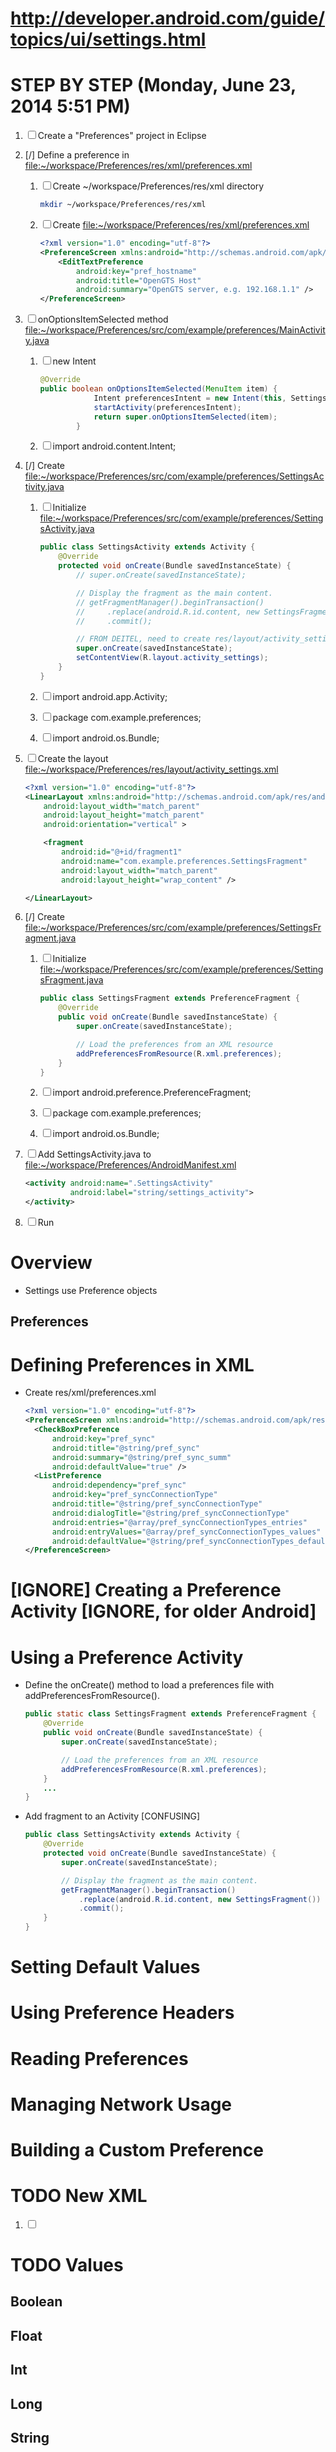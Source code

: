 * http://developer.android.com/guide/topics/ui/settings.html
**   
* STEP BY STEP (Monday, June 23, 2014 5:51 PM) 
  1. [ ] Create a "Preferences" project in Eclipse
  2. [/] Define a preference in file:~/workspace/Preferences/res/xml/preferences.xml 
     1. [ ] Create ~/workspace/Preferences/res/xml directory 
	#+BEGIN_SRC sh
	  mkdir ~/workspace/Preferences/res/xml
	#+END_SRC
     2. [ ] Create file:~/workspace/Preferences/res/xml/preferences.xml 
	#+BEGIN_SRC xml :tangle ~/workspace/Preferences/res/xml/preferences.xml :padline no
          <?xml version="1.0" encoding="utf-8"?>
          <PreferenceScreen xmlns:android="http://schemas.android.com/apk/res/android" >
              <EditTextPreference
                  android:key="pref_hostname"
                  android:title="OpenGTS Host"
                  android:summary="OpenGTS server, e.g. 192.168.1.1" />
          </PreferenceScreen>
	#+END_SRC
  3. [ ] onOptionsItemSelected method file:~/workspace/Preferences/src/com/example/preferences/MainActivity.java 
     1. [ ] new Intent
	#+BEGIN_SRC java
          @Override
          public boolean onOptionsItemSelected(MenuItem item) {
                      Intent preferencesIntent = new Intent(this, SettingsActivity.class);
                      startActivity(preferencesIntent); 
                      return super.onOptionsItemSelected(item);
                  }
	#+END_SRC
     2. [ ] import android.content.Intent;
  4. [/] Create file:~/workspace/Preferences/src/com/example/preferences/SettingsActivity.java 
     1. [ ] Initialize file:~/workspace/Preferences/src/com/example/preferences/SettingsActivity.java 
	#+BEGIN_SRC java :tangle ~/workspace/Preferences/src/com/example/preferences/SettingsActivity.java :padline no
          public class SettingsActivity extends Activity {
              @Override
              protected void onCreate(Bundle savedInstanceState) {
                  // super.onCreate(savedInstanceState);
                  
                  // Display the fragment as the main content.
                  // getFragmentManager().beginTransaction()
                  //     .replace(android.R.id.content, new SettingsFragment())
                  //     .commit();

                  // FROM DEITEL, need to create res/layout/activity_settings.xml
                  super.onCreate(savedInstanceState);
                  setContentView(R.layout.activity_settings);
              }
          }
        #+END_SRC
     2. [ ] import android.app.Activity;
     3. [ ] package com.example.preferences;
     4. [ ] import android.os.Bundle;
  5. [ ] Create the layout file:~/workspace/Preferences/res/layout/activity_settings.xml 
     #+BEGIN_SRC xml :tangle ~/workspace/Preferences/res/layout/activity_settings.xml :padline no
       <?xml version="1.0" encoding="utf-8"?>
       <LinearLayout xmlns:android="http://schemas.android.com/apk/res/android"
           android:layout_width="match_parent"
           android:layout_height="match_parent"
           android:orientation="vertical" >

           <fragment
               android:id="@+id/fragment1"
               android:name="com.example.preferences.SettingsFragment"
               android:layout_width="match_parent"
               android:layout_height="wrap_content" />

       </LinearLayout>
     #+END_SRC
  6. [/] Create file:~/workspace/Preferences/src/com/example/preferences/SettingsFragment.java 
     1. [ ] Initialize file:~/workspace/Preferences/src/com/example/preferences/SettingsFragment.java 
	#+BEGIN_SRC java :tangle ~/workspace/Preferences/src/com/example/preferences/SettingsFragment.java :padline no
          public class SettingsFragment extends PreferenceFragment {
              @Override
              public void onCreate(Bundle savedInstanceState) {
                  super.onCreate(savedInstanceState);

                  // Load the preferences from an XML resource
                  addPreferencesFromResource(R.xml.preferences);
              }
          }
        #+END_SRC
     2. [ ] import android.preference.PreferenceFragment;
     3. [ ] package com.example.preferences;
     4. [ ] import android.os.Bundle;
  7. [ ] Add SettingsActivity.java to file:~/workspace/Preferences/AndroidManifest.xml 
     #+BEGIN_SRC xml
       <activity android:name=".SettingsActivity"
                 android:label="string/settings_activity">
       </activity>
     #+END_SRC
  8. [ ] Run
* Overview 
  + Settings use Preference objects
** Preferences
* Defining Preferences in XML 
  + Create res/xml/preferences.xml
    #+BEGIN_SRC xml
      <?xml version="1.0" encoding="utf-8"?>
      <PreferenceScreen xmlns:android="http://schemas.android.com/apk/res/android">
        <CheckBoxPreference
            android:key="pref_sync"
            android:title="@string/pref_sync"
            android:summary="@string/pref_sync_summ"
            android:defaultValue="true" />
        <ListPreference
            android:dependency="pref_sync"
            android:key="pref_syncConnectionType"
            android:title="@string/pref_syncConnectionType"
            android:dialogTitle="@string/pref_syncConnectionType"
            android:entries="@array/pref_syncConnectionTypes_entries"
            android:entryValues="@array/pref_syncConnectionTypes_values"
            android:defaultValue="@string/pref_syncConnectionTypes_default" />
      </PreferenceScreen>
    #+END_SRC
* [IGNORE] Creating a Preference Activity [IGNORE, for older Android]
* Using a Preference Activity
  + Define the onCreate() method to load a preferences file with addPreferencesFromResource().
    #+BEGIN_SRC java
      public static class SettingsFragment extends PreferenceFragment {
          @Override
          public void onCreate(Bundle savedInstanceState) {
              super.onCreate(savedInstanceState);

              // Load the preferences from an XML resource
              addPreferencesFromResource(R.xml.preferences);
          }
          ...
      }      
    #+END_SRC
  + Add fragment to an Activity [CONFUSING]
    #+BEGIN_SRC java
      public class SettingsActivity extends Activity {
          @Override
          protected void onCreate(Bundle savedInstanceState) {
              super.onCreate(savedInstanceState);
              
              // Display the fragment as the main content.
              getFragmentManager().beginTransaction()
                  .replace(android.R.id.content, new SettingsFragment())
                  .commit();
          }
      }
    #+END_SRC
* Setting Default Values
* Using Preference Headers
* Reading Preferences
* Managing Network Usage
* Building a Custom Preference
* TODO New XML
  1. [ ] 
* TODO Values
** Boolean
** Float
** Int
** Long
** String
     <EditTextPreference
      android:summary="Summary"
      android:defaultValue="HI"
      android:key="hostnamekey"
      android:title="Title"/>
** String Set
